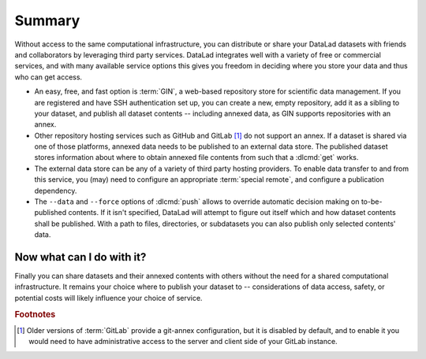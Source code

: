 .. _summaryshare:

Summary
-------

Without access to the same computational infrastructure, you can distribute or share your
DataLad datasets with friends and collaborators by leveraging third party
services. DataLad integrates well with a variety of free or commercial services,
and with many available service options this gives you freedom in deciding where
you store your data and thus who can get access.

- An easy, free, and fast option is :term:`GIN`, a
  web-based repository store for scientific data management. If you are registered
  and have SSH authentication set up, you can create a new, empty repository,
  add it as a sibling to your dataset, and publish all dataset contents -- including
  annexed data, as GIN supports repositories with an annex.

- Other repository hosting services such as GitHub and GitLab [#f1]_ do not support
  an annex. If a dataset is shared via one of those platforms, annexed data needs
  to be published to an external data store. The published dataset stores
  information about where to obtain annexed file contents from such that a
  :dlcmd:`get` works.

- The external data store can be any of a variety of third party hosting providers.
  To enable data transfer to and from this service, you (may) need to configure an
  appropriate :term:`special remote`, and configure a publication dependency.

- The ``--data`` and ``--force`` options of :dlcmd:`push` allows to override
  automatic decision making on to-be-published contents. If it isn't specified,
  DataLad will attempt to figure out itself which and how dataset contents
  shall be published. With a path to files, directories, or subdatasets you
  can also publish only selected contents' data.


.. figure:: ../artwork/src/going_up.svg
   :width: 40%


Now what can I do with it?
^^^^^^^^^^^^^^^^^^^^^^^^^^

Finally you can share datasets and their annexed contents with others without the
need for a shared computational infrastructure. It remains your choice where to
publish your dataset to -- considerations of data access, safety, or potential
costs will likely influence your choice of service.


.. rubric:: Footnotes

.. [#f1] Older versions of :term:`GitLab` provide a git-annex configuration, but it is disabled
         by default, and to enable it you would need to have administrative
         access to the server and client side of your GitLab instance.
